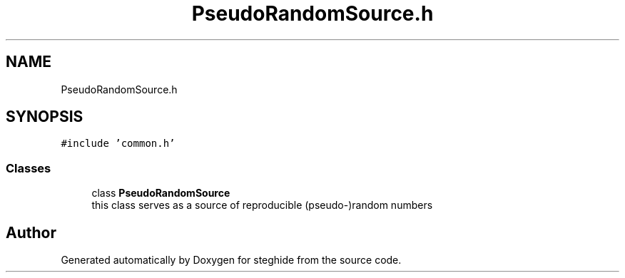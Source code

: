 .TH "PseudoRandomSource.h" 3 "Thu Aug 17 2017" "Version 0.5.1" "steghide" \" -*- nroff -*-
.ad l
.nh
.SH NAME
PseudoRandomSource.h
.SH SYNOPSIS
.br
.PP
\fC#include 'common\&.h'\fP
.br

.SS "Classes"

.in +1c
.ti -1c
.RI "class \fBPseudoRandomSource\fP"
.br
.RI "this class serves as a source of reproducible (pseudo-)random numbers "
.in -1c
.SH "Author"
.PP 
Generated automatically by Doxygen for steghide from the source code\&.
